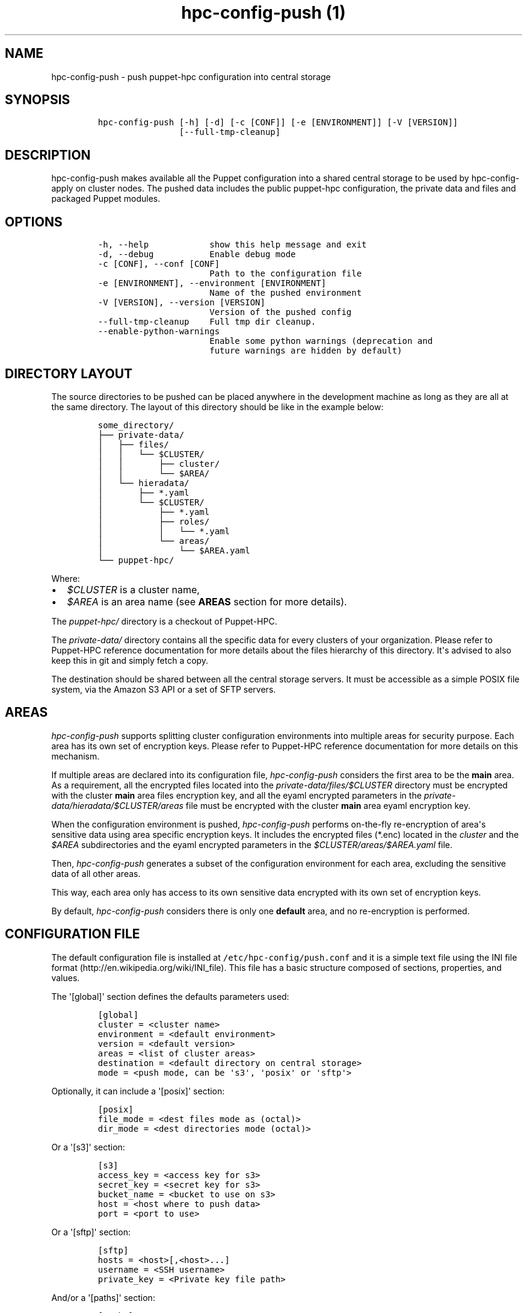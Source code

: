 .TH "hpc\-config\-push (1)" "" "" "" ""
.SH NAME
.PP
hpc\-config\-push \- push puppet\-hpc configuration into central storage
.SH SYNOPSIS
.IP
.nf
\f[C]
hpc\-config\-push\ [\-h]\ [\-d]\ [\-c\ [CONF]]\ [\-e\ [ENVIRONMENT]]\ [\-V\ [VERSION]]
\ \ \ \ \ \ \ \ \ \ \ \ \ \ \ \ [\-\-full\-tmp\-cleanup]
\f[]
.fi
.SH DESCRIPTION
.PP
hpc\-config\-push makes available all the Puppet configuration into a
shared central storage to be used by hpc\-config\-apply on cluster
nodes.
The pushed data includes the public puppet\-hpc configuration, the
private data and files and packaged Puppet modules.
.SH OPTIONS
.IP
.nf
\f[C]
\-h,\ \-\-help\ \ \ \ \ \ \ \ \ \ \ \ show\ this\ help\ message\ and\ exit
\-d,\ \-\-debug\ \ \ \ \ \ \ \ \ \ \ Enable\ debug\ mode
\-c\ [CONF],\ \-\-conf\ [CONF]
\ \ \ \ \ \ \ \ \ \ \ \ \ \ \ \ \ \ \ \ \ \ Path\ to\ the\ configuration\ file
\-e\ [ENVIRONMENT],\ \-\-environment\ [ENVIRONMENT]
\ \ \ \ \ \ \ \ \ \ \ \ \ \ \ \ \ \ \ \ \ \ Name\ of\ the\ pushed\ environment
\-V\ [VERSION],\ \-\-version\ [VERSION]
\ \ \ \ \ \ \ \ \ \ \ \ \ \ \ \ \ \ \ \ \ \ Version\ of\ the\ pushed\ config
\-\-full\-tmp\-cleanup\ \ \ \ Full\ tmp\ dir\ cleanup.
\-\-enable\-python\-warnings
\ \ \ \ \ \ \ \ \ \ \ \ \ \ \ \ \ \ \ \ \ \ Enable\ some\ python\ warnings\ (deprecation\ and
\ \ \ \ \ \ \ \ \ \ \ \ \ \ \ \ \ \ \ \ \ \ future\ warnings\ are\ hidden\ by\ default)
\f[]
.fi
.SH DIRECTORY LAYOUT
.PP
The source directories to be pushed can be placed anywhere in the
development machine as long as they are all at the same directory.
The layout of this directory should be like in the example below:
.IP
.nf
\f[C]
some_directory/
├──\ private\-data/
│\ \ \ ├──\ files/
│\ \ \ │\ \ \ └──\ $CLUSTER/
│\ \ \ │\ \ \ \ \ \ \ ├──\ cluster/
│\ \ \ │\ \ \ \ \ \ \ └──\ $AREA/
│\ \ \ └──\ hieradata/
│\ \ \ \ \ \ \ ├──\ *.yaml
│\ \ \ \ \ \ \ └──\ $CLUSTER/
│\ \ \ \ \ \ \ \ \ \ \ ├──\ *.yaml
│\ \ \ \ \ \ \ \ \ \ \ ├──\ roles/
│\ \ \ \ \ \ \ \ \ \ \ │\ \ \ └──\ *.yaml
│\ \ \ \ \ \ \ \ \ \ \ └──\ areas/
│\ \ \ \ \ \ \ \ \ \ \ \ \ \ \ └──\ $AREA.yaml
└──\ puppet\-hpc/
\f[]
.fi
.PP
Where:
.IP \[bu] 2
\f[I]$CLUSTER\f[] is a cluster name,
.IP \[bu] 2
\f[I]$AREA\f[] is an area name (see \f[B]AREAS\f[] section for more
details).
.PP
The \f[I]puppet\-hpc/\f[] directory is a checkout of Puppet\-HPC.
.PP
The \f[I]private\-data/\f[] directory contains all the specific data for
every clusters of your organization.
Please refer to Puppet\-HPC reference documentation for more details
about the files hierarchy of this directory.
It\[aq]s advised to also keep this in git and simply fetch a copy.
.PP
The destination should be shared between all the central storage
servers.
It must be accessible as a simple POSIX file system, via the Amazon S3
API or a set of SFTP servers.
.SH AREAS
.PP
\f[I]hpc\-config\-push\f[] supports splitting cluster configuration
environments into multiple areas for security purpose.
Each area has its own set of encryption keys.
Please refer to Puppet\-HPC reference documentation for more details on
this mechanism.
.PP
If multiple areas are declared into its configuration file,
\f[I]hpc\-config\-push\f[] considers the first area to be the
\f[B]main\f[] area.
As a requirement, all the encrypted files located into the
\f[I]private\-data/files/$CLUSTER\f[] directory must be encrypted with
the cluster \f[B]main\f[] area files encryption key, and all the eyaml
encrypted parameters in the
\f[I]private\-data/hieradata/$CLUSTER/areas\f[] file must be encrypted
with the cluster \f[B]main\f[] area eyaml encryption key.
.PP
When the configuration environment is pushed, \f[I]hpc\-config\-push\f[]
performs on\-the\-fly re\-encryption of area\[aq]s sensitive data using
area specific encryption keys.
It includes the encrypted files (*.enc) located in the \f[I]cluster\f[]
and the \f[I]$AREA\f[] subdirectories and the eyaml encrypted parameters
in the \f[I]$CLUSTER/areas/$AREA.yaml\f[] file.
.PP
Then, \f[I]hpc\-config\-push\f[] generates a subset of the configuration
environment for each area, excluding the sensitive data of all other
areas.
.PP
This way, each area only has access to its own sensitive data encrypted
with its own set of encryption keys.
.PP
By default, \f[I]hpc\-config\-push\f[] considers there is only one
\f[B]default\f[] area, and no re\-encryption is performed.
.SH CONFIGURATION FILE
.PP
The default configuration file is installed at
\f[C]/etc/hpc\-config/push.conf\f[] and it is a simple text file using
the INI file format (http://en.wikipedia.org/wiki/INI_file).
This file has a basic structure composed of sections, properties, and
values.
.PP
The \[aq][global]\[aq] section defines the defaults parameters used:
.IP
.nf
\f[C]
[global]
cluster\ =\ <cluster\ name>
environment\ =\ <default\ environment>
version\ =\ <default\ version>
areas\ =\ <list\ of\ cluster\ areas>
destination\ =\ <default\ directory\ on\ central\ storage>
mode\ =\ <push\ mode,\ can\ be\ \[aq]s3\[aq],\ \[aq]posix\[aq]\ or\ \[aq]sftp\[aq]>
\f[]
.fi
.PP
Optionally, it can include a \[aq][posix]\[aq] section:
.IP
.nf
\f[C]
[posix]
file_mode\ =\ <dest\ files\ mode\ as\ (octal)>
dir_mode\ =\ <dest\ directories\ mode\ (octal)>
\f[]
.fi
.PP
Or a \[aq][s3]\[aq] section:
.IP
.nf
\f[C]
[s3]
access_key\ =\ <access\ key\ for\ s3>
secret_key\ =\ <secret\ key\ for\ s3>
bucket_name\ =\ <bucket\ to\ use\ on\ s3>
host\ =\ <host\ where\ to\ push\ data>
port\ =\ <port\ to\ use>
\f[]
.fi
.PP
Or a \[aq][sftp]\[aq] section:
.IP
.nf
\f[C]
[sftp]
hosts\ =\ <host>[,<host>...]
username\ =\ <SSH\ username>
private_key\ =\ <Private\ key\ file\ path>
\f[]
.fi
.PP
And/or a \[aq][paths]\[aq] section:
.IP
.nf
\f[C]
[paths]
tmp\ =\ <tmp\ directory\ where\ to\ build\ the\ tarball>\ (default:\ /tmp/hpc\-config\-push)
puppethpc\ =\ <directory\ where\ to\ find\ the\ puppet\-hpc\ git\ repository>
\ \ \ \ \ \ \ \ \ \ \ \ (default:\ puppet\-hpc)
privatedata\ =\ <directory\ where\ to\ find\ the\ private\ data>
\ \ \ \ \ \ \ \ \ \ \ \ \ \ (default:\ hpc\-privatedata)
puppet_conf\ =\ <directory\ where\ to\ find\ puppet.conf\ file>
\ \ \ \ \ \ \ \ \ \ \ \ \ \ (default:\ ${privatedata}/puppet\-config/${global:cluster}/puppet.conf)
hiera_conf\ =\ <directory\ where\ to\ find\ the\ puppet.conf\ file>\ (default:
\ \ \ \ \ \ \ \ \ \ \ \ \ ${privatedata}/puppet\-config/${global:cluster}/hiera.yaml)
nodes_private\ =\ ${privatedata}/puppet\-config/${global:cluster}/cluster\-nodes.yaml
modules_generic\ =\ <directories\ where\ to\ find\ the\ generic\ puppet\ modules>
\ \ \ \ \ \ \ \ \ \ \ \ \ \ \ \ \ \ (default:\ ${puppethpc}/puppet\-config/cluster,
\ \ \ \ \ \ \ \ \ \ \ \ \ \ \ \ \ \ \ ${puppethpc}/puppet\-config/modules,
\ \ \ \ \ \ \ \ \ \ \ \ \ \ \ \ \ \ \ /usr/share/puppet/modules\ )
modules_private\ =\ <directories\ where\ to\ find\ the\ private\ puppet\ modules>
\ \ \ \ \ \ \ \ \ \ \ \ \ \ \ \ \ \ (default:\ ${privatedata}/puppet\-config/${global:cluster}/modules)
manifests_generic\ =\ <directory\ where\ to\ find\ the\ generic\ manifests>
\ \ \ \ \ \ \ \ \ \ \ \ \ \ \ \ \ \ \ \ (default:\ ${puppethpc}/puppet\-config/manifests)
manifests_private\ =\ <directory\ where\ to\ find\ the\ private\ manifests>
\ \ \ \ \ \ \ \ \ \ \ \ \ \ \ \ \ \ \ \ (default:\ ${privatedata}/puppet\-config/${global:cluster}/manifests)
hieradata_generic\ =\ <directory\ where\ to\ find\ the\ generic\ Hiera\ files>
\ \ \ \ \ \ \ \ \ \ \ \ \ \ \ \ \ \ \ \ (default:\ ${puppethpc}/hieradata)
hieradata_private\ =\ <directory\ where\ to\ find\ the\ private\ Hiera\ files>
\ \ \ \ \ \ \ \ \ \ \ \ \ \ \ \ \ \ \ \ (default:\ ${privatedata}/hieradata)
files_private\ =\ <directory\ where\ to\ find\ all\ the\ private\ files\ to\ put\ on\ nodes>
\ \ \ \ \ \ \ \ \ \ \ \ \ \ \ \ (default:\ ${privatedata}/files/${global:cluster})
\f[]
.fi
.PP
All the values in the \[aq][paths]\[aq] section are optional, if they
are not defined, the default value is used.
.SH EXAMPLES
.PP
To simply push the current configuration in the default environment:
.IP
.nf
\f[C]
hpc\-config\-push
\f[]
.fi
.PP
To push the current configuration in the \[aq]test\[aq] environment:
.IP
.nf
\f[C]
hpc\-config\-push\ \-e\ test
\f[]
.fi
.SH SEE ALSO
.PP
hpc\-config\-apply(1)
